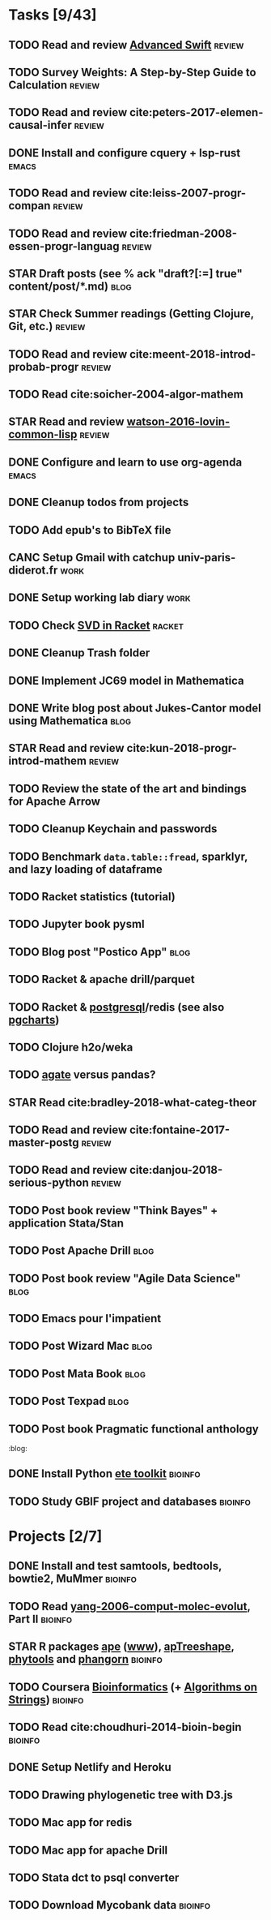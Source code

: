 * Tasks [9/43]
** TODO Read and review [[file:~/Documents/Papers/objc/Advanced-Swift-Nov-2017.pdf][Advanced Swift]]                               :review:
** TODO Survey Weights: A Step-by-Step Guide to Calculation          :review:
** TODO Read and review cite:peters-2017-elemen-causal-infer         :review:
** DONE Install and configure cquery + lsp-rust                       :emacs:
   CLOSED: [2019-02-10 Sun 13:44]
** TODO Read and review cite:leiss-2007-progr-compan                 :review:  
** TODO Read and review cite:friedman-2008-essen-progr-languag       :review:
** STAR Draft posts (see % ack "draft\s?[:=] true" content/post/*.md)  :blog:
** STAR Check Summer readings (Getting Clojure, Git, etc.)           :review:
** TODO Read and review cite:meent-2018-introd-probab-progr          :review:
** TODO Read cite:soicher-2004-algor-mathem
** STAR Read and review [[/Users/chl/Documents/Papers/watson-2016-lovin-common-lisp.pdf][watson-2016-lovin-common-lisp]]                :review:
** DONE Configure and learn to use org-agenda                         :emacs:
   CLOSED: [2019-02-21 Thu 07:42]

** DONE Cleanup todos from projects
   CLOSED: [2019-02-19 Tue 09:27]
** TODO Add epub's to BibTeX file 
** CANC Setup Gmail with catchup univ-paris-diderot.fr                 :work:
   CLOSED: [2019-02-26 Tue 09:43]
** DONE Setup working lab diary                                        :work:
   CLOSED: [2019-02-18 Mon 17:19]
** TODO Check [[https://docs.racket-lang.org/math/matrices.html][SVD in Racket]]                                          :racket:
** DONE Cleanup Trash folder
   CLOSED: [2019-02-21 Thu 07:49]
** DONE Implement JC69 model in Mathematica 
   CLOSED: [2019-02-26 Tue 19:41]
** DONE Write blog post about Jukes-Cantor model using Mathematica     :blog:
   CLOSED: [2019-02-26 Tue 19:42]
** STAR Read and review cite:kun-2018-progr-introd-mathem            :review: 
** TODO Review the state of the art and bindings for Apache Arrow
** TODO Cleanup Keychain and passwords
** TODO Benchmark =data.table::fread=, sparklyr, and lazy loading of dataframe
** TODO Racket statistics (tutorial)
** TODO Jupyter book pysml

** TODO Blog post "Postico App"                                        :blog:
** TODO Racket & apache drill/parquet
** TODO Racket & [[https://docs.racket-lang.org/db/][postgresql]]/redis (see also [[https://github.com/dimitri/pgcharts][pgcharts]])
** TODO Clojure h2o/weka
** TODO [[https://agate.readthedocs.io/en/1.6.1/][agate]] versus pandas?
** STAR Read cite:bradley-2018-what-categ-theor
** TODO Read and review cite:fontaine-2017-master-postg              :review:
** TODO Read and review cite:danjou-2018-serious-python              :review:
** TODO Post book review "Think Bayes" + application Stata/Stan
** TODO Post Apache Drill                                              :blog:
** TODO Post book review "Agile Data Science"                          :blog:
** TODO Emacs pour l'impatient
** TODO Post Wizard Mac                                                :blog:
** TODO Post Mata Book                                                 :blog:
** TODO Post Texpad                                                    :blog:
** TODO Post book Pragmatic functional anthology
                    :blog:
** DONE Install Python [[http://etetoolkit.org/docs/2.3/tutorial/tutorial_ncbitaxonomy.html][ete toolkit]]                                  :bioinfo:
   CLOSED: [2019-03-12 Tue 09:17]
** TODO Study GBIF project and databases                            :bioinfo:
* Projects [2/7]
** DONE Install and test samtools, bedtools, bowtie2, MuMmer        :bioinfo:
   CLOSED: [2019-02-19 Tue 16:12]
** TODO Read [[/Users/chl/Documents/Papers/yang-2006-comput-molec-evolut.pdf][yang-2006-comput-molec-evolut]], Part II                 :bioinfo:
** STAR R packages [[https://cran.r-project.org/web/packages/ape/index.html][ape]] ([[http://ape-package.ird.fr][www]]), [[https://cran.r-project.org/web/packages/apTreeshape/index.html][apTreeshape]], [[https://cran.r-project.org/web/packages/phytools/index.html][phytools]] and [[https://cran.r-project.org/web/packages/phangorn/index.html][phangorn]]    :bioinfo:
** TODO Coursera [[https://www.coursera.org/specializations/bioinformatics][Bioinformatics]] (+ [[https://www.coursera.org/learn/algorithms-on-strings][Algorithms on Strings]])           :bioinfo:
** TODO Read cite:choudhuri-2014-bioin-begin                        :bioinfo:  
** DONE Setup Netlify and Heroku
   CLOSED: [2019-03-05 Tue 12:43]
** TODO Drawing phylogenetic tree with D3.js
** TODO Mac app for redis
** TODO Mac app for apache Drill
** TODO Stata dct to psql converter
** TODO Download Mycobank data                                      :bioinfo:
